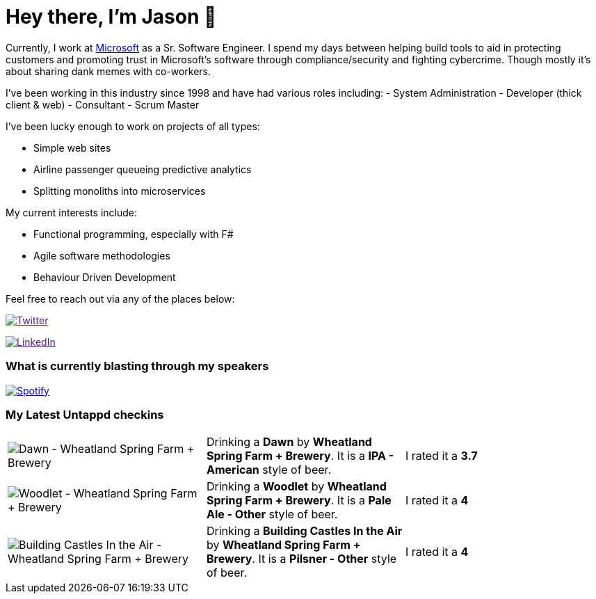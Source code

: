 ﻿# Hey there, I'm Jason 👋

Currently, I work at https://microsoft.com[Microsoft] as a Sr. Software Engineer. I spend my days between helping build tools to aid in protecting customers and promoting trust in Microsoft's software through compliance/security and fighting cybercrime. Though mostly it's about sharing dank memes with co-workers. 

I've been working in this industry since 1998 and have had various roles including: 
- System Administration
- Developer (thick client & web)
- Consultant
- Scrum Master

I've been lucky enough to work on projects of all types:

- Simple web sites
- Airline passenger queueing predictive analytics
- Splitting monoliths into microservices

My current interests include:

- Functional programming, especially with F#
- Agile software methodologies
- Behaviour Driven Development

Feel free to reach out via any of the places below:

image:https://img.shields.io/twitter/follow/jtucker?style=flat-square&color=blue["Twitter",link="https://twitter.com/jtucker]

image:https://img.shields.io/badge/LinkedIn-Let's%20Connect-blue["LinkedIn",link="https://linkedin.com/in/jatucke]

### What is currently blasting through my speakers

image:https://spotify-github-profile.vercel.app/api/view?uid=soulposition&cover_image=true&theme=novatorem&bar_color=c43c3c&bar_color_cover=true["Spotify",link="https://github.com/kittinan/spotify-github-profile"]

### My Latest Untappd checkins

|====
// untappd beer
| image:https://assets.untappd.com/photos/2023_07_03/16ae980fb8de86338ee3d5d4ef8dc6b2_200x200.jpg[Dawn - Wheatland Spring Farm + Brewery] | Drinking a *Dawn* by *Wheatland Spring Farm + Brewery*. It is a *IPA - American* style of beer. | I rated it a *3.7*
| image:https://assets.untappd.com/photos/2023_07_03/529ab6811a1914cf518dc96f501b1a11_200x200.jpg[Woodlet - Wheatland Spring Farm + Brewery] | Drinking a *Woodlet* by *Wheatland Spring Farm + Brewery*. It is a *Pale Ale - Other* style of beer. | I rated it a *4*
| image:https://assets.untappd.com/photos/2023_07_03/099e8bc06ca42da8686b2c3350eea223_200x200.jpg[Building Castles In the Air - Wheatland Spring Farm + Brewery] | Drinking a *Building Castles In the Air* by *Wheatland Spring Farm + Brewery*. It is a *Pilsner - Other* style of beer. | I rated it a *4*
// untappd end
